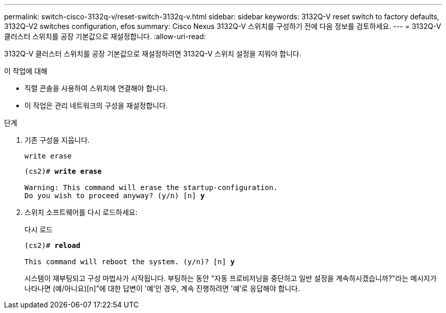 ---
permalink: switch-cisco-3132q-v/reset-switch-3132q-v.html 
sidebar: sidebar 
keywords: 3132Q-V reset switch to factory defaults, 3132Q-V2 switches configuration, efos 
summary: Cisco Nexus 3132Q-V 스위치를 구성하기 전에 다음 정보를 검토하세요. 
---
= 3132Q-V 클러스터 스위치를 공장 기본값으로 재설정합니다.
:allow-uri-read: 


[role="lead"]
3132Q-V 클러스터 스위치를 공장 기본값으로 재설정하려면 3132Q-V 스위치 설정을 지워야 합니다.

.이 작업에 대해
* 직렬 콘솔을 사용하여 스위치에 연결해야 합니다.
* 이 작업은 관리 네트워크의 구성을 재설정합니다.


.단계
. 기존 구성을 지웁니다.
+
`write erase`

+
[listing, subs="+quotes"]
----
(cs2)# *write erase*

Warning: This command will erase the startup-configuration.
Do you wish to proceed anyway? (y/n) [n] *y*
----
. 스위치 소프트웨어를 다시 로드하세요:
+
다시 로드

+
[listing, subs="+quotes"]
----
(cs2)# *reload*

This command will reboot the system. (y/n)? [n] *y*
----
+
시스템이 재부팅되고 구성 마법사가 시작됩니다.  부팅하는 동안 "자동 프로비저닝을 중단하고 일반 설정을 계속하시겠습니까?"라는 메시지가 나타나면  (예/아니요)[n]”에 대한 답변이 '예'인 경우, 계속 진행하려면 '예'로 응답해야 합니다.


